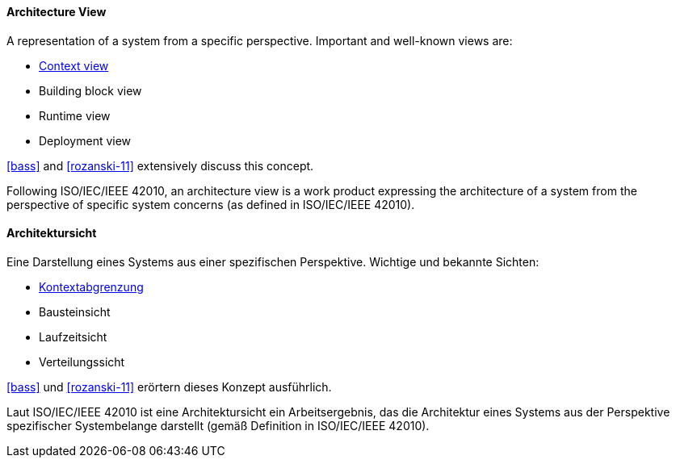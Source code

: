 [#term-architecture-view]

// tag::EN[]

==== Architecture View

A representation of a system from a specific perspective. Important and well-known views are:

* <<term-context-view,Context view>>
* Building block view
* Runtime view
* Deployment view

<<bass>> and <<rozanski-11>> extensively discuss this concept.

Following ISO/IEC/IEEE 42010, an architecture view is a work product expressing the architecture of a system from the perspective of specific system concerns (as defined in ISO/IEC/IEEE 42010).


// end::EN[]

// tag::DE[]

==== Architektursicht

Eine Darstellung eines Systems aus einer spezifischen Perspektive.
Wichtige und bekannte Sichten:

* <<term-context-view,Kontextabgrenzung>>
* Bausteinsicht
* Laufzeitsicht
* Verteilungssicht

<<bass>> und <<rozanski-11>> erörtern dieses Konzept ausführlich.

Laut ISO/IEC/IEEE 42010 ist eine Architektursicht ein Arbeitsergebnis, das die Architektur eines Systems aus der Perspektive spezifischer Systembelange darstellt (gemäß Definition in ISO/IEC/IEEE 42010).

// end::DE[]
